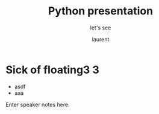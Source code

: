 #+TITLE: Python presentation

#+REVEAL_ROOT: https://cdn.jsdelivr.net/npm/reveal.js@3.8.0

#+REVEAL_TITLE_SLIDE: <h2>%t</h2><h3>%s</h3><p>%A %a</p><p><a href="%u">%u</a></p>


#+REVEAL_TITLE_SLIDE_BACKGROUND: https://images.freeimages.com/images/large-previews/e2a/boise-downtown-1387405.jpg

#+Subtitle: let's see
#+Author: laurent
#+Email: laurent_pinson@hotmail.com
#+REVEAL_TALK_URL: https://laurenthyz.github.io/jason/index.html

* Sick of floating3 3

#+ATTR_REVEAL: :frag (roll-in)
#+ATTR_ORG: :width 600
[[file:./assets/whichdayisit2.png]]
#+ATTR_REVEAL: :frag (roll-in)
- asdf
- aaa
#  - bbhb

#+BEGIN_NOTES
  Enter speaker notes here.
#+END_NOTES


#+REVEAL: split
